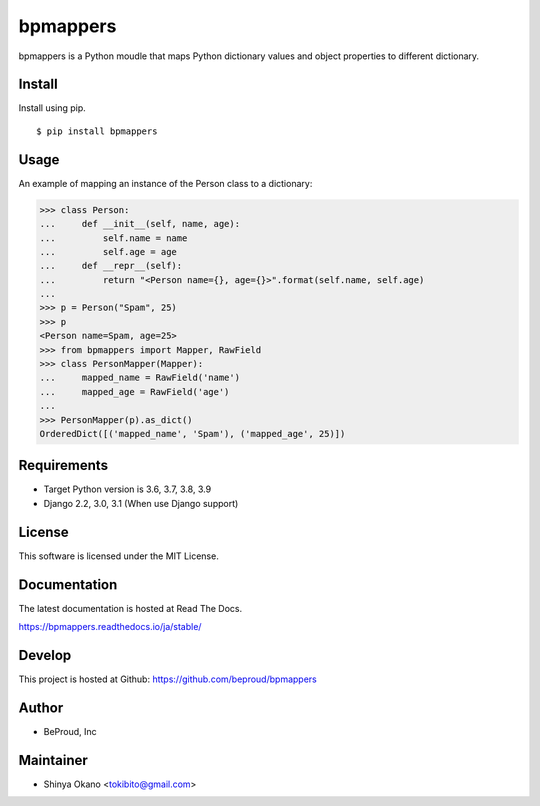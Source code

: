 =========
bpmappers
=========

|build-status| |pypi| |docs|

bpmappers is a Python moudle that maps Python dictionary values and object properties to different dictionary.

Install
=======

Install using pip.

::

   $ pip install bpmappers

Usage
=====

An example of mapping an instance of the Person class to a dictionary:

.. code-block:: pycon

   >>> class Person:
   ...     def __init__(self, name, age):
   ...         self.name = name
   ...         self.age = age
   ...     def __repr__(self):
   ...         return "<Person name={}, age={}>".format(self.name, self.age)
   ...
   >>> p = Person("Spam", 25)
   >>> p
   <Person name=Spam, age=25>
   >>> from bpmappers import Mapper, RawField
   >>> class PersonMapper(Mapper):
   ...     mapped_name = RawField('name')
   ...     mapped_age = RawField('age')
   ...
   >>> PersonMapper(p).as_dict()
   OrderedDict([('mapped_name', 'Spam'), ('mapped_age', 25)])

Requirements
============

- Target Python version is 3.6, 3.7, 3.8, 3.9
- Django 2.2, 3.0, 3.1 (When use Django support)

License
=======

This software is licensed under the MIT License.

Documentation
=============

The latest documentation is hosted at Read The Docs.

https://bpmappers.readthedocs.io/ja/stable/

Develop
=======

This project is hosted at Github: https://github.com/beproud/bpmappers

Author
======

- BeProud, Inc

Maintainer
==========

- Shinya Okano <tokibito@gmail.com>

.. |build-status| image:: https://travis-ci.org/beproud/bpmappers.svg?branch=master
   :target: https://travis-ci.org/beproud/bpmappers
.. |docs| image:: https://readthedocs.org/projects/bpmappers/badge/?version=stable
   :target: https://bpmappers.readthedocs.io/ja/stable/
.. |pypi| image:: https://badge.fury.io/py/bpmappers.svg
   :target: http://badge.fury.io/py/bpmappers
